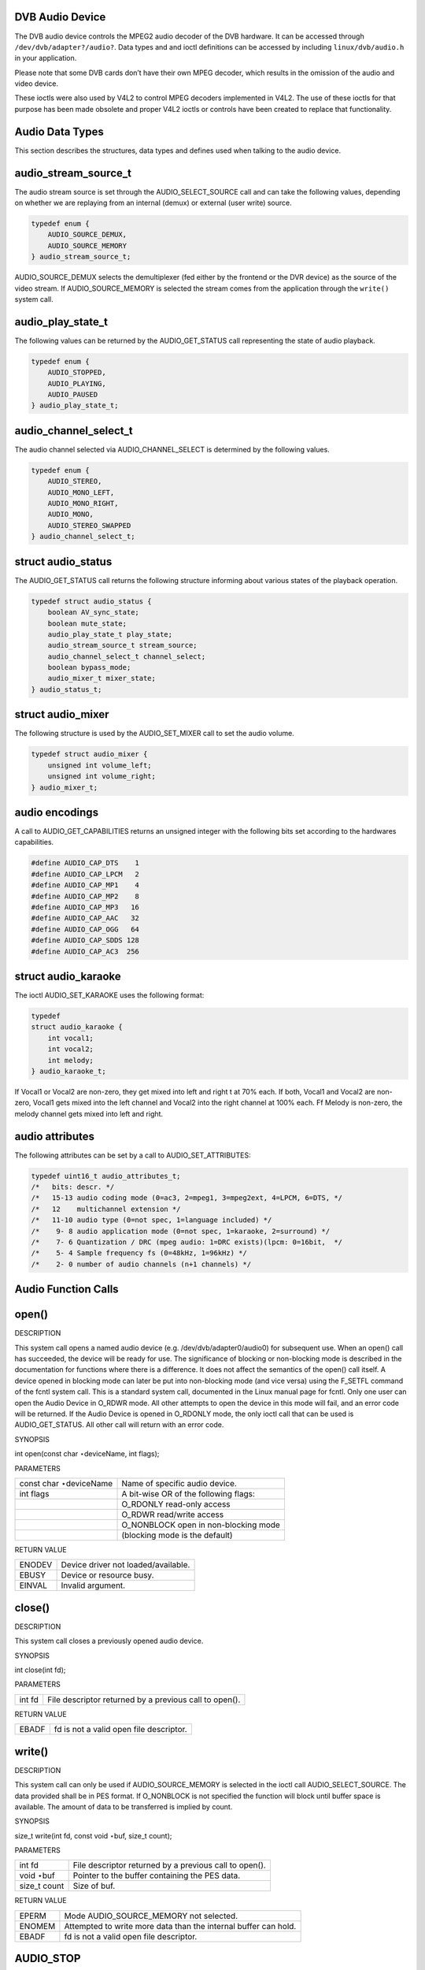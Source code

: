 
.. _dvb_audio:

DVB Audio Device
================

The DVB audio device controls the MPEG2 audio decoder of the DVB hardware. It can be accessed through ``/dev/dvb/adapter?/audio?``. Data types and and ioctl definitions can be
accessed by including ``linux/dvb/audio.h`` in your application.

Please note that some DVB cards don’t have their own MPEG decoder, which results in the omission of the audio and video device.

These ioctls were also used by V4L2 to control MPEG decoders implemented in V4L2. The use of these ioctls for that purpose has been made obsolete and proper V4L2 ioctls or controls
have been created to replace that functionality.


.. _audio_data_types:

Audio Data Types
================

This section describes the structures, data types and defines used when talking to the audio device.


.. _audio-stream-source-t:

audio_stream_source_t
=====================

The audio stream source is set through the AUDIO_SELECT_SOURCE call and can take the following values, depending on whether we are replaying from an internal (demux) or external
(user write) source.


.. code-block:: c

    typedef enum {
        AUDIO_SOURCE_DEMUX,
        AUDIO_SOURCE_MEMORY
    } audio_stream_source_t;

AUDIO_SOURCE_DEMUX selects the demultiplexer (fed either by the frontend or the DVR device) as the source of the video stream. If AUDIO_SOURCE_MEMORY is selected the stream
comes from the application through the ``write()`` system call.


.. _audio-play-state-t:

audio_play_state_t
==================

The following values can be returned by the AUDIO_GET_STATUS call representing the state of audio playback.


.. code-block:: c

    typedef enum {
        AUDIO_STOPPED,
        AUDIO_PLAYING,
        AUDIO_PAUSED
    } audio_play_state_t;


.. _audio-channel-select-t:

audio_channel_select_t
======================

The audio channel selected via AUDIO_CHANNEL_SELECT is determined by the following values.


.. code-block:: c

    typedef enum {
        AUDIO_STEREO,
        AUDIO_MONO_LEFT,
        AUDIO_MONO_RIGHT,
        AUDIO_MONO,
        AUDIO_STEREO_SWAPPED
    } audio_channel_select_t;


.. _audio-status:

struct audio_status
===================

The AUDIO_GET_STATUS call returns the following structure informing about various states of the playback operation.


.. code-block:: c

    typedef struct audio_status {
        boolean AV_sync_state;
        boolean mute_state;
        audio_play_state_t play_state;
        audio_stream_source_t stream_source;
        audio_channel_select_t channel_select;
        boolean bypass_mode;
        audio_mixer_t mixer_state;
    } audio_status_t;


.. _audio-mixer:

struct audio_mixer
==================

The following structure is used by the AUDIO_SET_MIXER call to set the audio volume.


.. code-block:: c

    typedef struct audio_mixer {
        unsigned int volume_left;
        unsigned int volume_right;
    } audio_mixer_t;


.. _audio_encodings:

audio encodings
===============

A call to AUDIO_GET_CAPABILITIES returns an unsigned integer with the following bits set according to the hardwares capabilities.


.. code-block:: c

     #define AUDIO_CAP_DTS    1
     #define AUDIO_CAP_LPCM   2
     #define AUDIO_CAP_MP1    4
     #define AUDIO_CAP_MP2    8
     #define AUDIO_CAP_MP3   16
     #define AUDIO_CAP_AAC   32
     #define AUDIO_CAP_OGG   64
     #define AUDIO_CAP_SDDS 128
     #define AUDIO_CAP_AC3  256


.. _audio-karaoke:

struct audio_karaoke
====================

The ioctl AUDIO_SET_KARAOKE uses the following format:


.. code-block:: c

    typedef
    struct audio_karaoke {
        int vocal1;
        int vocal2;
        int melody;
    } audio_karaoke_t;

If Vocal1 or Vocal2 are non-zero, they get mixed into left and right t at 70% each. If both, Vocal1 and Vocal2 are non-zero, Vocal1 gets mixed into the left channel and Vocal2 into
the right channel at 100% each. Ff Melody is non-zero, the melody channel gets mixed into left and right.


.. _audio-attributes-t:

audio attributes
================

The following attributes can be set by a call to AUDIO_SET_ATTRIBUTES:


.. code-block:: c

     typedef uint16_t audio_attributes_t;
     /*   bits: descr. */
     /*   15-13 audio coding mode (0=ac3, 2=mpeg1, 3=mpeg2ext, 4=LPCM, 6=DTS, */
     /*   12    multichannel extension */
     /*   11-10 audio type (0=not spec, 1=language included) */
     /*    9- 8 audio application mode (0=not spec, 1=karaoke, 2=surround) */
     /*    7- 6 Quantization / DRC (mpeg audio: 1=DRC exists)(lpcm: 0=16bit,  */
     /*    5- 4 Sample frequency fs (0=48kHz, 1=96kHz) */
     /*    2- 0 number of audio channels (n+1 channels) */


.. _audio_function_calls:

Audio Function Calls
====================


.. _audio_fopen:

open()
======

DESCRIPTION

This system call opens a named audio device (e.g. /dev/dvb/adapter0/audio0) for subsequent use. When an open() call has succeeded, the device will be ready for use. The
significance of blocking or non-blocking mode is described in the documentation for functions where there is a difference. It does not affect the semantics of the open() call
itself. A device opened in blocking mode can later be put into non-blocking mode (and vice versa) using the F_SETFL command of the fcntl system call. This is a standard system
call, documented in the Linux manual page for fcntl. Only one user can open the Audio Device in O_RDWR mode. All other attempts to open the device in this mode will fail, and an
error code will be returned. If the Audio Device is opened in O_RDONLY mode, the only ioctl call that can be used is AUDIO_GET_STATUS. All other call will return with an error
code.

SYNOPSIS

int open(const char ⋆deviceName, int flags);

PARAMETERS



.. table::

    +--------------------------------------------------------------------------------------------+--------------------------------------------------------------------------------------------+
    | const char ⋆deviceName                                                                     | Name of specific audio device.                                                             |
    +--------------------------------------------------------------------------------------------+--------------------------------------------------------------------------------------------+
    | int flags                                                                                  | A bit-wise OR of the following flags:                                                      |
    +--------------------------------------------------------------------------------------------+--------------------------------------------------------------------------------------------+
    |                                                                                            | O_RDONLY  read-only access                                                                 |
    +--------------------------------------------------------------------------------------------+--------------------------------------------------------------------------------------------+
    |                                                                                            | O_RDWR  read/write access                                                                  |
    +--------------------------------------------------------------------------------------------+--------------------------------------------------------------------------------------------+
    |                                                                                            | O_NONBLOCK  open in non-blocking mode                                                      |
    +--------------------------------------------------------------------------------------------+--------------------------------------------------------------------------------------------+
    |                                                                                            | (blocking mode is the default)                                                             |
    +--------------------------------------------------------------------------------------------+--------------------------------------------------------------------------------------------+


RETURN VALUE



.. table::

    +--------------------------------------------------------------------------------------------+--------------------------------------------------------------------------------------------+
    | ENODEV                                                                                     | Device driver not loaded/available.                                                        |
    +--------------------------------------------------------------------------------------------+--------------------------------------------------------------------------------------------+
    | EBUSY                                                                                      | Device or resource busy.                                                                   |
    +--------------------------------------------------------------------------------------------+--------------------------------------------------------------------------------------------+
    | EINVAL                                                                                     | Invalid argument.                                                                          |
    +--------------------------------------------------------------------------------------------+--------------------------------------------------------------------------------------------+



.. _audio_fclose:

close()
=======

DESCRIPTION

This system call closes a previously opened audio device.

SYNOPSIS

int close(int fd);

PARAMETERS



.. table::

    +--------------------------------------------------------------------------------------------+--------------------------------------------------------------------------------------------+
    | int fd                                                                                     | File descriptor returned by a previous call to open().                                     |
    +--------------------------------------------------------------------------------------------+--------------------------------------------------------------------------------------------+


RETURN VALUE



.. table::

    +--------------------------------------------------------------------------------------------+--------------------------------------------------------------------------------------------+
    | EBADF                                                                                      | fd is not a valid open file descriptor.                                                    |
    +--------------------------------------------------------------------------------------------+--------------------------------------------------------------------------------------------+



.. _audio_fwrite:

write()
=======

DESCRIPTION

This system call can only be used if AUDIO_SOURCE_MEMORY is selected in the ioctl call AUDIO_SELECT_SOURCE. The data provided shall be in PES format. If O_NONBLOCK is not
specified the function will block until buffer space is available. The amount of data to be transferred is implied by count.

SYNOPSIS

size_t write(int fd, const void ⋆buf, size_t count);

PARAMETERS



.. table::

    +--------------------------------------------------------------------------------------------+--------------------------------------------------------------------------------------------+
    | int fd                                                                                     | File descriptor returned by a previous call to open().                                     |
    +--------------------------------------------------------------------------------------------+--------------------------------------------------------------------------------------------+
    | void ⋆buf                                                                                  | Pointer to the buffer containing the PES data.                                             |
    +--------------------------------------------------------------------------------------------+--------------------------------------------------------------------------------------------+
    | size_t  count                                                                              | Size of buf.                                                                               |
    +--------------------------------------------------------------------------------------------+--------------------------------------------------------------------------------------------+


RETURN VALUE



.. table::

    +--------------------------------------------------------------------------------------------+--------------------------------------------------------------------------------------------+
    | EPERM                                                                                      | Mode AUDIO_SOURCE_MEMORY   not selected.                                                   |
    +--------------------------------------------------------------------------------------------+--------------------------------------------------------------------------------------------+
    | ENOMEM                                                                                     | Attempted to write more data than the internal buffer can hold.                            |
    +--------------------------------------------------------------------------------------------+--------------------------------------------------------------------------------------------+
    | EBADF                                                                                      | fd is not a valid open file descriptor.                                                    |
    +--------------------------------------------------------------------------------------------+--------------------------------------------------------------------------------------------+



.. _AUDIO_STOP:

AUDIO_STOP
==========

DESCRIPTION

This ioctl call asks the Audio Device to stop playing the current stream.

SYNOPSIS

int ioctl(int fd, int request = AUDIO_STOP);

PARAMETERS



.. table::

    +--------------------------------------------------------------------------------------------+--------------------------------------------------------------------------------------------+
    | int fd                                                                                     | File descriptor returned by a previous call to open().                                     |
    +--------------------------------------------------------------------------------------------+--------------------------------------------------------------------------------------------+
    | int request                                                                                | Equals AUDIO_STOP  for this command.                                                       |
    +--------------------------------------------------------------------------------------------+--------------------------------------------------------------------------------------------+


RETURN VALUE

On success 0 is returned, on error -1 and the ``errno`` variable is set appropriately. The generic error codes are described at the :ref:`Generic Error Codes <gen-errors>`
chapter.


.. _AUDIO_PLAY:

AUDIO_PLAY
==========

DESCRIPTION

This ioctl call asks the Audio Device to start playing an audio stream from the selected source.

SYNOPSIS

int ioctl(int fd, int request = AUDIO_PLAY);

PARAMETERS



.. table::

    +--------------------------------------------------------------------------------------------+--------------------------------------------------------------------------------------------+
    | int fd                                                                                     | File descriptor returned by a previous call to open().                                     |
    +--------------------------------------------------------------------------------------------+--------------------------------------------------------------------------------------------+
    | int request                                                                                | Equals AUDIO_PLAY  for this command.                                                       |
    +--------------------------------------------------------------------------------------------+--------------------------------------------------------------------------------------------+


RETURN VALUE

On success 0 is returned, on error -1 and the ``errno`` variable is set appropriately. The generic error codes are described at the :ref:`Generic Error Codes <gen-errors>`
chapter.


.. _AUDIO_PAUSE:

AUDIO_PAUSE
===========

DESCRIPTION

This ioctl call suspends the audio stream being played. Decoding and playing are paused. It is then possible to restart again decoding and playing process of the audio stream using
AUDIO_CONTINUE command.

If AUDIO_SOURCE_MEMORY is selected in the ioctl call AUDIO_SELECT_SOURCE, the DVB-subsystem will not decode (consume) any more data until the ioctl call AUDIO_CONTINUE or
AUDIO_PLAY is performed.

SYNOPSIS

int ioctl(int fd, int request = AUDIO_PAUSE);

PARAMETERS



.. table::

    +--------------------------------------------------------------------------------------------+--------------------------------------------------------------------------------------------+
    | int fd                                                                                     | File descriptor returned by a previous call to open().                                     |
    +--------------------------------------------------------------------------------------------+--------------------------------------------------------------------------------------------+
    | int request                                                                                | Equals AUDIO_PAUSE  for this command.                                                      |
    +--------------------------------------------------------------------------------------------+--------------------------------------------------------------------------------------------+


RETURN VALUE

On success 0 is returned, on error -1 and the ``errno`` variable is set appropriately. The generic error codes are described at the :ref:`Generic Error Codes <gen-errors>`
chapter.


.. _AUDIO_CONTINUE:

AUDIO_CONTINUE
==============

DESCRIPTION

This ioctl restarts the decoding and playing process previously paused with AUDIO_PAUSE command.

It only works if the stream were previously stopped with AUDIO_PAUSE

SYNOPSIS

int ioctl(int fd, int request = AUDIO_CONTINUE);

PARAMETERS



.. table::

    +--------------------------------------------------------------------------------------------+--------------------------------------------------------------------------------------------+
    | int fd                                                                                     | File descriptor returned by a previous call to open().                                     |
    +--------------------------------------------------------------------------------------------+--------------------------------------------------------------------------------------------+
    | int request                                                                                | Equals AUDIO_CONTINUE  for this command.                                                   |
    +--------------------------------------------------------------------------------------------+--------------------------------------------------------------------------------------------+


RETURN VALUE

On success 0 is returned, on error -1 and the ``errno`` variable is set appropriately. The generic error codes are described at the :ref:`Generic Error Codes <gen-errors>`
chapter.


.. _AUDIO_SELECT_SOURCE:

AUDIO_SELECT_SOURCE
===================

DESCRIPTION

This ioctl call informs the audio device which source shall be used for the input data. The possible sources are demux or memory. If AUDIO_SOURCE_MEMORY is selected, the data is
fed to the Audio Device through the write command.

SYNOPSIS

int ioctl(int fd, int request = AUDIO_SELECT_SOURCE, audio_stream_source_t source);

PARAMETERS



.. table::

    +--------------------------------------------------------------------------------------------+--------------------------------------------------------------------------------------------+
    | int fd                                                                                     | File descriptor returned by a previous call to open().                                     |
    +--------------------------------------------------------------------------------------------+--------------------------------------------------------------------------------------------+
    | int request                                                                                | Equals AUDIO_SELECT_SOURCE   for this command.                                             |
    +--------------------------------------------------------------------------------------------+--------------------------------------------------------------------------------------------+
    | audio_stream_source_t    source                                                            | Indicates the source that shall be used for the Audio stream.                              |
    +--------------------------------------------------------------------------------------------+--------------------------------------------------------------------------------------------+


RETURN VALUE

On success 0 is returned, on error -1 and the ``errno`` variable is set appropriately. The generic error codes are described at the :ref:`Generic Error Codes <gen-errors>`
chapter.


.. _AUDIO_SET_MUTE:

AUDIO_SET_MUTE
==============

DESCRIPTION

This ioctl is for DVB devices only. To control a V4L2 decoder use the V4L2 :ref:`VIDIOC_DECODER_CMD <vidioc-decoder-cmd>` with the ``V4L2_DEC_CMD_START_MUTE_AUDIO`` flag
instead.

This ioctl call asks the audio device to mute the stream that is currently being played.

SYNOPSIS

int ioctl(int fd, int request = AUDIO_SET_MUTE, boolean state);

PARAMETERS



.. table::

    +--------------------------------------------------------------------------------------------+--------------------------------------------------------------------------------------------+
    | int fd                                                                                     | File descriptor returned by a previous call to open().                                     |
    +--------------------------------------------------------------------------------------------+--------------------------------------------------------------------------------------------+
    | int request                                                                                | Equals AUDIO_SET_MUTE   for this command.                                                  |
    +--------------------------------------------------------------------------------------------+--------------------------------------------------------------------------------------------+
    | boolean state                                                                              | Indicates if audio device shall mute or not.                                               |
    +--------------------------------------------------------------------------------------------+--------------------------------------------------------------------------------------------+
    |                                                                                            | TRUE Audio Mute                                                                            |
    +--------------------------------------------------------------------------------------------+--------------------------------------------------------------------------------------------+
    |                                                                                            | FALSE Audio Un-mute                                                                        |
    +--------------------------------------------------------------------------------------------+--------------------------------------------------------------------------------------------+


RETURN VALUE

On success 0 is returned, on error -1 and the ``errno`` variable is set appropriately. The generic error codes are described at the :ref:`Generic Error Codes <gen-errors>`
chapter.


.. _AUDIO_SET_AV_SYNC:

AUDIO_SET_AV_SYNC
=================

DESCRIPTION

This ioctl call asks the Audio Device to turn ON or OFF A/V synchronization.

SYNOPSIS

int ioctl(int fd, int request = AUDIO_SET_AV_SYNC, boolean state);

PARAMETERS



.. table::

    +--------------------------------------------------------------------------------------------+--------------------------------------------------------------------------------------------+
    | int fd                                                                                     | File descriptor returned by a previous call to open().                                     |
    +--------------------------------------------------------------------------------------------+--------------------------------------------------------------------------------------------+
    | int request                                                                                | Equals AUDIO_AV_SYNC   for this command.                                                   |
    +--------------------------------------------------------------------------------------------+--------------------------------------------------------------------------------------------+
    | boolean state                                                                              | Tells the DVB subsystem if A/V synchronization shall be ON or OFF.                         |
    +--------------------------------------------------------------------------------------------+--------------------------------------------------------------------------------------------+
    |                                                                                            | TRUE AV-sync ON                                                                            |
    +--------------------------------------------------------------------------------------------+--------------------------------------------------------------------------------------------+
    |                                                                                            | FALSE AV-sync OFF                                                                          |
    +--------------------------------------------------------------------------------------------+--------------------------------------------------------------------------------------------+


RETURN VALUE

On success 0 is returned, on error -1 and the ``errno`` variable is set appropriately. The generic error codes are described at the :ref:`Generic Error Codes <gen-errors>`
chapter.


.. _AUDIO_SET_BYPASS_MODE:

AUDIO_SET_BYPASS_MODE
=====================

DESCRIPTION

This ioctl call asks the Audio Device to bypass the Audio decoder and forward the stream without decoding. This mode shall be used if streams that can’t be handled by the DVB
system shall be decoded. Dolby DigitalTM streams are automatically forwarded by the DVB subsystem if the hardware can handle it.

SYNOPSIS

int ioctl(int fd, int request = AUDIO_SET_BYPASS_MODE, boolean mode);

PARAMETERS



.. table::

    +--------------------------------------------------------------------------------------------+--------------------------------------------------------------------------------------------+
    | int fd                                                                                     | File descriptor returned by a previous call to open().                                     |
    +--------------------------------------------------------------------------------------------+--------------------------------------------------------------------------------------------+
    | int request                                                                                | Equals AUDIO_SET_BYPASS_MODE    for this command.                                          |
    +--------------------------------------------------------------------------------------------+--------------------------------------------------------------------------------------------+
    | boolean mode                                                                               | Enables or disables the decoding of the current Audio stream in the DVB subsystem.         |
    +--------------------------------------------------------------------------------------------+--------------------------------------------------------------------------------------------+
    |                                                                                            | TRUE Bypass is disabled                                                                    |
    +--------------------------------------------------------------------------------------------+--------------------------------------------------------------------------------------------+
    |                                                                                            | FALSE Bypass is enabled                                                                    |
    +--------------------------------------------------------------------------------------------+--------------------------------------------------------------------------------------------+


RETURN VALUE

On success 0 is returned, on error -1 and the ``errno`` variable is set appropriately. The generic error codes are described at the :ref:`Generic Error Codes <gen-errors>`
chapter.


.. _AUDIO_CHANNEL_SELECT:

AUDIO_CHANNEL_SELECT
====================

DESCRIPTION

This ioctl is for DVB devices only. To control a V4L2 decoder use the V4L2 ``V4L2_CID_MPEG_AUDIO_DEC_PLAYBACK`` control instead.

This ioctl call asks the Audio Device to select the requested channel if possible.

SYNOPSIS

int ioctl(int fd, int request = AUDIO_CHANNEL_SELECT, audio_channel_select_t);

PARAMETERS



.. table::

    +--------------------------------------------------------------------------------------------+--------------------------------------------------------------------------------------------+
    | int fd                                                                                     | File descriptor returned by a previous call to open().                                     |
    +--------------------------------------------------------------------------------------------+--------------------------------------------------------------------------------------------+
    | int request                                                                                | Equals AUDIO_CHANNEL_SELECT   for this command.                                            |
    +--------------------------------------------------------------------------------------------+--------------------------------------------------------------------------------------------+
    | audio_channel_select_t    ch                                                               | Select the output format of the audio (mono left/right, stereo).                           |
    +--------------------------------------------------------------------------------------------+--------------------------------------------------------------------------------------------+


RETURN VALUE

On success 0 is returned, on error -1 and the ``errno`` variable is set appropriately. The generic error codes are described at the :ref:`Generic Error Codes <gen-errors>`
chapter.


.. _AUDIO_BILINGUAL_CHANNEL_SELECT:

AUDIO_BILINGUAL_CHANNEL_SELECT
==============================

DESCRIPTION

This ioctl is obsolete. Do not use in new drivers. It has been replaced by the V4L2 ``V4L2_CID_MPEG_AUDIO_DEC_MULTILINGUAL_PLAYBACK`` control for MPEG decoders controlled through
V4L2.

This ioctl call asks the Audio Device to select the requested channel for bilingual streams if possible.

SYNOPSIS

int ioctl(int fd, int request = AUDIO_BILINGUAL_CHANNEL_SELECT, audio_channel_select_t);

PARAMETERS



.. table::

    +--------------------------------------------------------------------------------------------+--------------------------------------------------------------------------------------------+
    | int fd                                                                                     | File descriptor returned by a previous call to open().                                     |
    +--------------------------------------------------------------------------------------------+--------------------------------------------------------------------------------------------+
    | int request                                                                                | Equals AUDIO_BILINGUAL_CHANNEL_SELECT    for this command.                                 |
    +--------------------------------------------------------------------------------------------+--------------------------------------------------------------------------------------------+
    | audio_channel_select_t    ch                                                               | Select the output format of the audio (mono left/right, stereo).                           |
    +--------------------------------------------------------------------------------------------+--------------------------------------------------------------------------------------------+


RETURN VALUE

On success 0 is returned, on error -1 and the ``errno`` variable is set appropriately. The generic error codes are described at the :ref:`Generic Error Codes <gen-errors>`
chapter.


.. _AUDIO_GET_PTS:

AUDIO_GET_PTS
=============

DESCRIPTION

This ioctl is obsolete. Do not use in new drivers. If you need this functionality, then please contact the linux-media mailing list (https://linuxtv.org/lists.php).

This ioctl call asks the Audio Device to return the current PTS timestamp.

SYNOPSIS

int ioctl(int fd, int request = AUDIO_GET_PTS, __u64 ⋆pts);

PARAMETERS



.. table::

    +--------------------------------------------------------------------------------------------+--------------------------------------------------------------------------------------------+
    | int fd                                                                                     | File descriptor returned by a previous call to open().                                     |
    +--------------------------------------------------------------------------------------------+--------------------------------------------------------------------------------------------+
    | int request                                                                                | Equals AUDIO_GET_PTS   for this command.                                                   |
    +--------------------------------------------------------------------------------------------+--------------------------------------------------------------------------------------------+
    | __u64   ⋆pts                                                                               | Returns the 33-bit timestamp as defined in ITU T-REC-H.222.0 / ISO/IEC 13818-1.            |
    |                                                                                            |                                                                                            |
    |                                                                                            | The PTS should belong to the currently played frame if possible, but may also be a value   |
    |                                                                                            | close to it like the PTS of the last decoded frame or the last PTS extracted by the PES    |
    |                                                                                            | parser.                                                                                    |
    +--------------------------------------------------------------------------------------------+--------------------------------------------------------------------------------------------+


RETURN VALUE

On success 0 is returned, on error -1 and the ``errno`` variable is set appropriately. The generic error codes are described at the :ref:`Generic Error Codes <gen-errors>`
chapter.


.. _AUDIO_GET_STATUS:

AUDIO_GET_STATUS
================

DESCRIPTION

This ioctl call asks the Audio Device to return the current state of the Audio Device.

SYNOPSIS

int ioctl(int fd, int request = AUDIO_GET_STATUS, struct audio_status ⋆status);

PARAMETERS



.. table::

    +--------------------------------------------------------------------------------------------+--------------------------------------------------------------------------------------------+
    | int fd                                                                                     | File descriptor returned by a previous call to open().                                     |
    +--------------------------------------------------------------------------------------------+--------------------------------------------------------------------------------------------+
    | int request                                                                                | Equals AUDIO_GET_STATUS   for this command.                                                |
    +--------------------------------------------------------------------------------------------+--------------------------------------------------------------------------------------------+
    | struct audio_status  ⋆status                                                               | Returns the current state of Audio Device.                                                 |
    +--------------------------------------------------------------------------------------------+--------------------------------------------------------------------------------------------+


RETURN VALUE

On success 0 is returned, on error -1 and the ``errno`` variable is set appropriately. The generic error codes are described at the :ref:`Generic Error Codes <gen-errors>`
chapter.


.. _AUDIO_GET_CAPABILITIES:

AUDIO_GET_CAPABILITIES
======================

DESCRIPTION

This ioctl call asks the Audio Device to tell us about the decoding capabilities of the audio hardware.

SYNOPSIS

int ioctl(int fd, int request = AUDIO_GET_CAPABILITIES, unsigned int ⋆cap);

PARAMETERS



.. table::

    +--------------------------------------------------------------------------------------------+--------------------------------------------------------------------------------------------+
    | int fd                                                                                     | File descriptor returned by a previous call to open().                                     |
    +--------------------------------------------------------------------------------------------+--------------------------------------------------------------------------------------------+
    | int request                                                                                | Equals AUDIO_GET_CAPABILITIES   for this command.                                          |
    +--------------------------------------------------------------------------------------------+--------------------------------------------------------------------------------------------+
    | unsigned int ⋆cap                                                                          | Returns a bit array of supported sound formats.                                            |
    +--------------------------------------------------------------------------------------------+--------------------------------------------------------------------------------------------+


RETURN VALUE

On success 0 is returned, on error -1 and the ``errno`` variable is set appropriately. The generic error codes are described at the :ref:`Generic Error Codes <gen-errors>`
chapter.


.. _AUDIO_CLEAR_BUFFER:

AUDIO_CLEAR_BUFFER
==================

DESCRIPTION

This ioctl call asks the Audio Device to clear all software and hardware buffers of the audio decoder device.

SYNOPSIS

int ioctl(int fd, int request = AUDIO_CLEAR_BUFFER);

PARAMETERS



.. table::

    +--------------------------------------------------------------------------------------------+--------------------------------------------------------------------------------------------+
    | int fd                                                                                     | File descriptor returned by a previous call to open().                                     |
    +--------------------------------------------------------------------------------------------+--------------------------------------------------------------------------------------------+
    | int request                                                                                | Equals AUDIO_CLEAR_BUFFER   for this command.                                              |
    +--------------------------------------------------------------------------------------------+--------------------------------------------------------------------------------------------+


RETURN VALUE

On success 0 is returned, on error -1 and the ``errno`` variable is set appropriately. The generic error codes are described at the :ref:`Generic Error Codes <gen-errors>`
chapter.


.. _AUDIO_SET_ID:

AUDIO_SET_ID
============

DESCRIPTION

This ioctl selects which sub-stream is to be decoded if a program or system stream is sent to the video device. If no audio stream type is set the id has to be in [0xC0,0xDF] for
MPEG sound, in [0x80,0x87] for AC3 and in [0xA0,0xA7] for LPCM. More specifications may follow for other stream types. If the stream type is set the id just specifies the substream
id of the audio stream and only the first 5 bits are recognized.

SYNOPSIS

int ioctl(int fd, int request = AUDIO_SET_ID, int id);

PARAMETERS



.. table::

    +--------------------------------------------------------------------------------------------+--------------------------------------------------------------------------------------------+
    | int fd                                                                                     | File descriptor returned by a previous call to open().                                     |
    +--------------------------------------------------------------------------------------------+--------------------------------------------------------------------------------------------+
    | int request                                                                                | Equals AUDIO_SET_ID   for this command.                                                    |
    +--------------------------------------------------------------------------------------------+--------------------------------------------------------------------------------------------+
    | int id                                                                                     | audio sub-stream id                                                                        |
    +--------------------------------------------------------------------------------------------+--------------------------------------------------------------------------------------------+


RETURN VALUE

On success 0 is returned, on error -1 and the ``errno`` variable is set appropriately. The generic error codes are described at the :ref:`Generic Error Codes <gen-errors>`
chapter.


.. _AUDIO_SET_MIXER:

AUDIO_SET_MIXER
===============

DESCRIPTION

This ioctl lets you adjust the mixer settings of the audio decoder.

SYNOPSIS

int ioctl(int fd, int request = AUDIO_SET_MIXER, audio_mixer_t ⋆mix);

PARAMETERS



.. table::

    +--------------------------------------------------------------------------------------------+--------------------------------------------------------------------------------------------+
    | int fd                                                                                     | File descriptor returned by a previous call to open().                                     |
    +--------------------------------------------------------------------------------------------+--------------------------------------------------------------------------------------------+
    | int request                                                                                | Equals AUDIO_SET_ID   for this command.                                                    |
    +--------------------------------------------------------------------------------------------+--------------------------------------------------------------------------------------------+
    | audio_mixer_t   ⋆mix                                                                       | mixer settings.                                                                            |
    +--------------------------------------------------------------------------------------------+--------------------------------------------------------------------------------------------+


RETURN VALUE

On success 0 is returned, on error -1 and the ``errno`` variable is set appropriately. The generic error codes are described at the :ref:`Generic Error Codes <gen-errors>`
chapter.


.. _AUDIO_SET_STREAMTYPE:

AUDIO_SET_STREAMTYPE
====================

DESCRIPTION

This ioctl tells the driver which kind of audio stream to expect. This is useful if the stream offers several audio sub-streams like LPCM and AC3.

SYNOPSIS

int ioctl(fd, int request = AUDIO_SET_STREAMTYPE, int type);

PARAMETERS



.. table::

    +--------------------------------------------------------------------------------------------+--------------------------------------------------------------------------------------------+
    | int fd                                                                                     | File descriptor returned by a previous call to open().                                     |
    +--------------------------------------------------------------------------------------------+--------------------------------------------------------------------------------------------+
    | int request                                                                                | Equals AUDIO_SET_STREAMTYPE   for this command.                                            |
    +--------------------------------------------------------------------------------------------+--------------------------------------------------------------------------------------------+
    | int type                                                                                   | stream type                                                                                |
    +--------------------------------------------------------------------------------------------+--------------------------------------------------------------------------------------------+


RETURN VALUE

On success 0 is returned, on error -1 and the ``errno`` variable is set appropriately. The generic error codes are described at the :ref:`Generic Error Codes <gen-errors>`
chapter.



.. table::

    +--------------------------------------------------------------------------------------------+--------------------------------------------------------------------------------------------+
    | EINVAL                                                                                     | type is not a valid or supported stream type.                                              |
    +--------------------------------------------------------------------------------------------+--------------------------------------------------------------------------------------------+



.. _AUDIO_SET_EXT_ID:

AUDIO_SET_EXT_ID
================

DESCRIPTION

This ioctl can be used to set the extension id for MPEG streams in DVD playback. Only the first 3 bits are recognized.

SYNOPSIS

int ioctl(fd, int request = AUDIO_SET_EXT_ID, int id);

PARAMETERS



.. table::

    +--------------------------------------------------------------------------------------------+--------------------------------------------------------------------------------------------+
    | int fd                                                                                     | File descriptor returned by a previous call to open().                                     |
    +--------------------------------------------------------------------------------------------+--------------------------------------------------------------------------------------------+
    | int request                                                                                | Equals AUDIO_SET_EXT_ID    for this command.                                               |
    +--------------------------------------------------------------------------------------------+--------------------------------------------------------------------------------------------+
    | int id                                                                                     | audio sub_stream_id                                                                        |
    +--------------------------------------------------------------------------------------------+--------------------------------------------------------------------------------------------+


RETURN VALUE

On success 0 is returned, on error -1 and the ``errno`` variable is set appropriately. The generic error codes are described at the :ref:`Generic Error Codes <gen-errors>`
chapter.



.. table::

    +--------------------------------------------------------------------------------------------+--------------------------------------------------------------------------------------------+
    | EINVAL                                                                                     | id is not a valid id.                                                                      |
    +--------------------------------------------------------------------------------------------+--------------------------------------------------------------------------------------------+



.. _AUDIO_SET_ATTRIBUTES:

AUDIO_SET_ATTRIBUTES
====================

DESCRIPTION

This ioctl is intended for DVD playback and allows you to set certain information about the audio stream.

SYNOPSIS

int ioctl(fd, int request = AUDIO_SET_ATTRIBUTES, audio_attributes_t attr );

PARAMETERS



.. table::

    +--------------------------------------------------------------------------------------------+--------------------------------------------------------------------------------------------+
    | int fd                                                                                     | File descriptor returned by a previous call to open().                                     |
    +--------------------------------------------------------------------------------------------+--------------------------------------------------------------------------------------------+
    | int request                                                                                | Equals AUDIO_SET_ATTRIBUTES   for this command.                                            |
    +--------------------------------------------------------------------------------------------+--------------------------------------------------------------------------------------------+
    | audio_attributes_t   attr                                                                  | audio attributes according to section ??                                                   |
    +--------------------------------------------------------------------------------------------+--------------------------------------------------------------------------------------------+


RETURN VALUE

On success 0 is returned, on error -1 and the ``errno`` variable is set appropriately. The generic error codes are described at the :ref:`Generic Error Codes <gen-errors>`
chapter.



.. table::

    +--------------------------------------------------------------------------------------------+--------------------------------------------------------------------------------------------+
    | EINVAL                                                                                     | attr is not a valid or supported attribute setting.                                        |
    +--------------------------------------------------------------------------------------------+--------------------------------------------------------------------------------------------+



.. _AUDIO_SET_KARAOKE:

AUDIO_SET_KARAOKE
=================

DESCRIPTION

This ioctl allows one to set the mixer settings for a karaoke DVD.

SYNOPSIS

int ioctl(fd, int request = AUDIO_SET_KARAOKE, audio_karaoke_t ⋆karaoke);

PARAMETERS



.. table::

    +--------------------------------------------------------------------------------------------+--------------------------------------------------------------------------------------------+
    | int fd                                                                                     | File descriptor returned by a previous call to open().                                     |
    +--------------------------------------------------------------------------------------------+--------------------------------------------------------------------------------------------+
    | int request                                                                                | Equals AUDIO_SET_KARAOKE   for this command.                                               |
    +--------------------------------------------------------------------------------------------+--------------------------------------------------------------------------------------------+
    | audio_karaoke_t   ⋆karaoke                                                                 | karaoke settings according to section ??.                                                  |
    +--------------------------------------------------------------------------------------------+--------------------------------------------------------------------------------------------+


RETURN VALUE

On success 0 is returned, on error -1 and the ``errno`` variable is set appropriately. The generic error codes are described at the :ref:`Generic Error Codes <gen-errors>`
chapter.



.. table::

    +--------------------------------------------------------------------------------------------+--------------------------------------------------------------------------------------------+
    | EINVAL                                                                                     | karaoke is not a valid or supported karaoke setting.                                       |
    +--------------------------------------------------------------------------------------------+--------------------------------------------------------------------------------------------+


